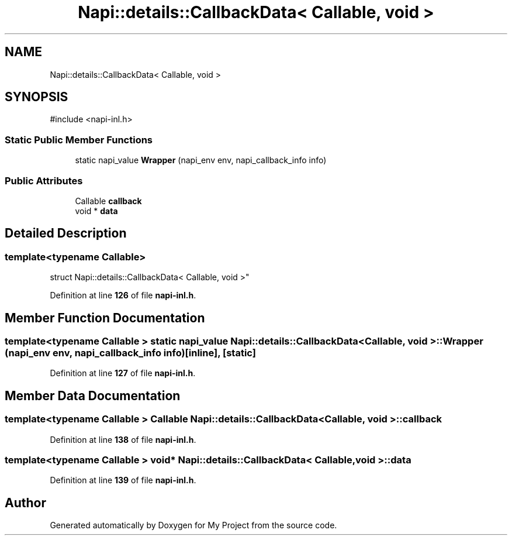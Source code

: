 .TH "Napi::details::CallbackData< Callable, void >" 3 "My Project" \" -*- nroff -*-
.ad l
.nh
.SH NAME
Napi::details::CallbackData< Callable, void >
.SH SYNOPSIS
.br
.PP
.PP
\fR#include <napi\-inl\&.h>\fP
.SS "Static Public Member Functions"

.in +1c
.ti -1c
.RI "static napi_value \fBWrapper\fP (napi_env env, napi_callback_info info)"
.br
.in -1c
.SS "Public Attributes"

.in +1c
.ti -1c
.RI "Callable \fBcallback\fP"
.br
.ti -1c
.RI "void * \fBdata\fP"
.br
.in -1c
.SH "Detailed Description"
.PP 

.SS "template<typename Callable>
.br
struct Napi::details::CallbackData< Callable, void >"
.PP
Definition at line \fB126\fP of file \fBnapi\-inl\&.h\fP\&.
.SH "Member Function Documentation"
.PP 
.SS "template<typename Callable > static napi_value \fBNapi::details::CallbackData\fP< Callable, void >::Wrapper (napi_env env, napi_callback_info info)\fR [inline]\fP, \fR [static]\fP"

.PP
Definition at line \fB127\fP of file \fBnapi\-inl\&.h\fP\&.
.SH "Member Data Documentation"
.PP 
.SS "template<typename Callable > Callable \fBNapi::details::CallbackData\fP< Callable, void >::callback"

.PP
Definition at line \fB138\fP of file \fBnapi\-inl\&.h\fP\&.
.SS "template<typename Callable > void* \fBNapi::details::CallbackData\fP< Callable, void >::data"

.PP
Definition at line \fB139\fP of file \fBnapi\-inl\&.h\fP\&.

.SH "Author"
.PP 
Generated automatically by Doxygen for My Project from the source code\&.
